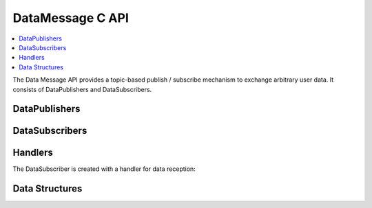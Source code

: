 DataMessage C API
-----------------

.. contents::
   :local:
   :depth: 3

The Data Message API provides a topic-based publish / subscribe mechanism to exchange arbitrary user data. 
It consists of DataPublishers and DataSubscribers.

DataPublishers
~~~~~~~~~~~~~~
.. doxygenfunction:: SilKit_DataPublisher_Create
.. doxygenfunction:: SilKit_DataPublisher_Publish

DataSubscribers
~~~~~~~~~~~~~~~
.. doxygenfunction:: SilKit_DataSubscriber_Create
.. doxygenfunction:: SilKit_DataSubscriber_SetDataMessageHandler
.. doxygenfunction:: SilKit_DataSubscriber_AddExplicitDataMessageHandler

Handlers
~~~~~~~~
The DataSubscriber is created with a handler for data reception:

.. doxygentypedef:: SilKit_DataMessageHandler_t

Data Structures
~~~~~~~~~~~~~~~
.. doxygenstruct:: SilKit_DataMessageEvent
   :members:


